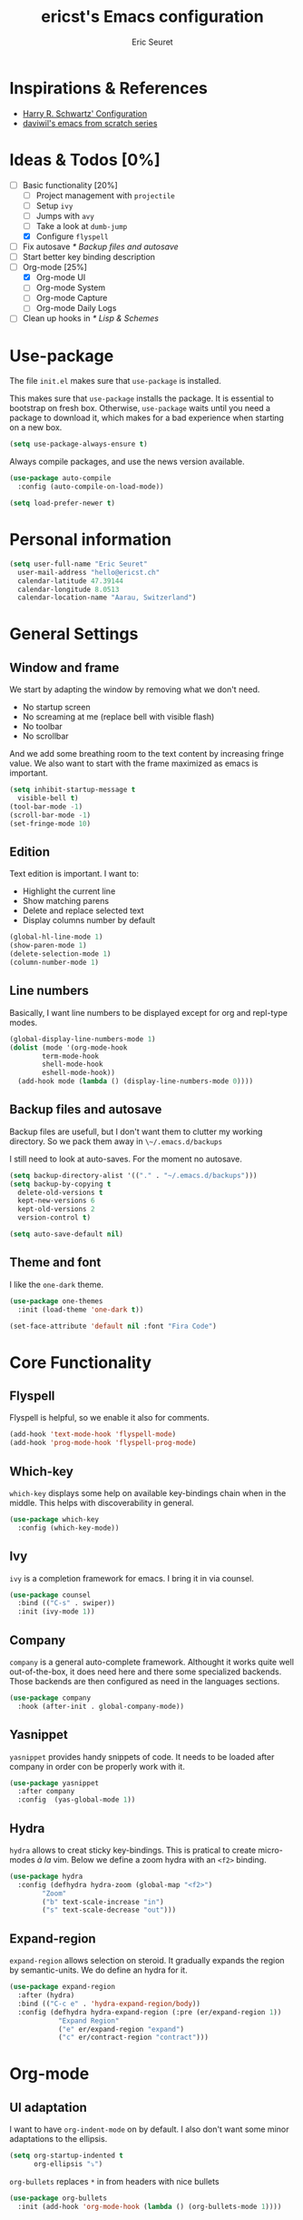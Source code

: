 #+TITLE: ericst's Emacs configuration
#+AUTHOR: Eric Seuret
#+EMAIL: hello@ericst.ch
#+OPTIONS: toc:nil num:nil

* Inspirations & References
- [[https://github.com/hrs/dotfiles/blob/main/emacs/dot-emacs.d/configuration.org][Harry R. Schwartz' Configuration]]
- [[https://github.com/daviwil/runemacs][daviwil's emacs from scratch series]]

* Ideas & Todos [0%]
- [-] Basic functionality [20%]
  - [ ] Project management with ~projectile~
  - [ ] Setup ~ivy~
  - [ ] Jumps with ~avy~
  - [ ] Take a look at ~dumb-jump~
  - [X] Configure ~flyspell~
- [ ] Fix autosave [[* Backup files and autosave]]
- [ ] Start better key binding description
- [-] Org-mode [25%]
  - [X] Org-mode UI
  - [ ] Org-mode System
  - [ ] Org-mode Capture
  - [ ] Org-mode Daily Logs
- [ ] Clean up hooks in [[* Lisp & Schemes]]
    
* Use-package
The file ~init.el~ makes sure that ~use-package~ is installed. 

This makes sure that ~use-package~ installs the package. 
It is essential to bootstrap on fresh box.
Otherwise, ~use-package~ waits until you need a package to download it,
which makes for a bad experience when starting on a new box.

#+begin_src emacs-lisp
  (setq use-package-always-ensure t)
#+end_src

Always compile packages, and use the news version available.

#+begin_src emacs-lisp
  (use-package auto-compile
    :config (auto-compile-on-load-mode))

  (setq load-prefer-newer t)
#+end_src

* Personal information
#+begin_src emacs-lisp
  (setq user-full-name "Eric Seuret"
	user-mail-address "hello@ericst.ch"
	calendar-latitude 47.39144
	calendar-longitude 8.0513
	calendar-location-name "Aarau, Switzerland")
#+end_src

* General Settings
** Window and frame
We start by adapting the window by removing what we don't need.

- No startup screen
- No screaming at me (replace bell with visible flash)
- No toolbar
- No scrollbar

And we add some breathing room to the text content by increasing fringe value.
We also want to start with the frame maximized as emacs is important.

#+begin_src emacs-lisp
  (setq inhibit-startup-message t
	visible-bell t)
  (tool-bar-mode -1)
  (scroll-bar-mode -1)
  (set-fringe-mode 10)
#+end_src

** Edition
Text edition is important. I want to:

- Highlight the current line
- Show matching parens
- Delete and replace selected text
- Display columns number by default

#+begin_src emacs-lisp
  (global-hl-line-mode 1)
  (show-paren-mode 1)
  (delete-selection-mode 1)
  (column-number-mode 1)
#+end_src

** Line numbers
Basically, I want line numbers to be displayed except for org and repl-type modes.

#+begin_src emacs-lisp 
  (global-display-line-numbers-mode 1)
  (dolist (mode '(org-mode-hook
		  term-mode-hook
		  shell-mode-hook
		  eshell-mode-hook))
    (add-hook mode (lambda () (display-line-numbers-mode 0))))
#+end_src

** Backup files and autosave
Backup files are usefull, but I don't want them to clutter my working directory. 
So we pack them away in ~\~/.emacs.d/backups~

I still need to look at auto-saves.
For the moment no autosave.

#+begin_src emacs-lisp
  (setq backup-directory-alist '(("." . "~/.emacs.d/backups")))
  (setq backup-by-copying t
	delete-old-versions t
	kept-new-versions 6
	kept-old-versions 2
	version-control t)

  (setq auto-save-default nil)
#+end_src

** Theme and font
I like the ~one-dark~ theme.

#+begin_src emacs-lisp
  (use-package one-themes
    :init (load-theme 'one-dark t))

  (set-face-attribute 'default nil :font "Fira Code")
#+end_src

* Core Functionality
** Flyspell
Flyspell is helpful, so we enable it also for comments.
#+begin_src emacs-lisp
  (add-hook 'text-mode-hook 'flyspell-mode)
  (add-hook 'prog-mode-hook 'flyspell-prog-mode)
#+end_src

** Which-key 
~which-key~ displays some help on available key-bindings chain when in the middle.
This helps with discoverability in general.

#+begin_src emacs-lisp
  (use-package which-key
    :config (which-key-mode))
#+end_src

** Ivy
=ivy= is a completion framework for emacs. 
I bring it in via counsel.

#+begin_src emacs-lisp
  (use-package counsel
    :bind (("C-s" . swiper))
    :init (ivy-mode 1))
#+end_src

** Company
~company~ is a general auto-complete framework.
Althought it works quite well out-of-the-box, it does need here and there some specialized backends.
Those backends are then configured as need in the languages sections.

#+begin_src emacs-lisp
  (use-package company
    :hook (after-init . global-company-mode))
#+end_src

** Yasnippet
~yasnippet~ provides handy snippets of code. 
It needs to be loaded after company in order con be properly work with it.

#+begin_src emacs-lisp
  (use-package yasnippet
    :after company
    :config  (yas-global-mode 1))
#+end_src

** Hydra
~hydra~ allows to creat sticky key-bindings.
This is pratical to create micro-modes /à la/ vim.
Below we define a zoom hydra with an ~<f2>~ binding.

#+begin_src emacs-lisp
  (use-package hydra
    :config (defhydra hydra-zoom (global-map "<f2>")
	      "Zoom"
	      ("b" text-scale-increase "in")
	      ("s" text-scale-decrease "out")))
#+end_src

** Expand-region
~expand-region~ allows selection on steroid. 
It gradually expands the region by semantic-units. 
We do define an hydra for it.
#+begin_src emacs-lisp
  (use-package expand-region
    :after (hydra)
    :bind (("C-c e" . 'hydra-expand-region/body))
    :config (defhydra hydra-expand-region (:pre (er/expand-region 1))
              "Expand Region"
              ("e" er/expand-region "expand")
              ("c" er/contract-region "contract")))
#+end_src

* Org-mode
** UI adaptation
I want to have ~org-indent-mode~ on by default. 
I also don't want some minor adaptations to the ellipsis.

#+begin_src emacs-lisp
  (setq org-startup-indented t
        org-ellipsis "⤵")
#+end_src

=org-bullets= replaces =*= in from headers with nice bullets 
#+begin_src emacs-lisp
  (use-package org-bullets
    :init (add-hook 'org-mode-hook (lambda () (org-bullets-mode 1))))
#+end_src

** Source blocks
When editing code blocks, use the current window rather than poping open a new one.

Quickly add source blocks of emacs-lisp with ~C-c C-, el~.

#+begin_src emacs-lisp
  (setq org-src-window-setup 'current-window)

  (add-to-list 'org-structure-template-alist
               '("el" . "src emacs-lisp"))
#+end_src

* Languages
** Lisp & Schemes
For lisps and schemes we basically want paredit mode always on.
#+begin_src emacs-lisp
  (use-package paredit
    :init (dolist (mode '(emacs-lisp-mode-hook
                          lisp-interaction-mode-hook
                          ielm-mode-hook
                          lisp-mode-hook
                          scheme-mode-hook))
            (add-hook mode (lambda () (paredit-mode 1)))))

    (use-package geiser)
#+end_src

* Custom file
This is to keep my init.el clean. Every customization should go into ~custom.el~

#+begin_src emacs-lisp
  (setq custom-file "~/.emacs.d/custom.el")
  (load custom-file)
#+end_src



